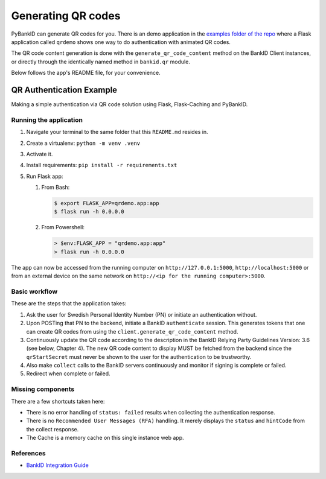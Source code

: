 .. _examples:

===================
Generating QR codes
===================

PyBankID can generate QR codes for you. There is an demo application in the
`examples folder of the repo <https://github.com/hbldh/pybankid/tree/master/examples>`_ where a
Flask application called ``qrdemo`` shows one way to do authentication with animated QR codes.

The QR code content generation is done with the ``generate_qr_code_content`` method on the BankID Client instances, or directly
through the identically named method in ``bankid.qr`` module.

Below follows the app's README file, for your convenience.

QR Authentication Example
-------------------------

Making a simple authentication via QR code solution using Flask, Flask-Caching and PyBankID.

Running the application
~~~~~~~~~~~~~~~~~~~~~~~

1. Navigate your terminal to the same folder that this ``README.md`` resides in.
2. Create a virtualenv: ``python -m venv .venv``
3. Activate it.
4. Install requirements: ``pip install -r requirements.txt``
5. Run Flask app:

   1. From Bash:

      .. code-block:: bash

          $ export FLASK_APP=qrdemo.app:app
          $ flask run -h 0.0.0.0

   2. From Powershell:

      .. code-block:: powershell

          > $env:FLASK_APP = "qrdemo.app:app"
          > flask run -h 0.0.0.0


The app can now be accessed from the running computer on ``http://127.0.0.1:5000``, ``http://localhost:5000`` or from an
external device on the same network on ``http://<ip for the running computer>:5000``.


Basic workflow
~~~~~~~~~~~~~~

These are the steps that the application takes:

1. Ask the user for Swedish Personal Identity Number (PN) or initiate an authentication without.
2. Upon POSTing that PN to the backend, initiate a BankID ``authenticate`` session. This generates tokens that
   one can create QR codes from using the ``client.generate_qr_code_content`` method.
3. Continuously update the QR code according to the description in the BankID Relying Party Guidelines
   Version: 3.6 (see below, Chapter 4). The new QR code content to display MUST be fetched from the backend since
   the ``qrStartSecret`` must never be shown to the user for the authentication to be trustworthy.
4. Also make ``collect`` calls to the BankID servers continuously and monitor if signing is complete or failed.
5. Redirect when complete or failed.


Missing components
~~~~~~~~~~~~~~~~~~

There are a few shortcuts taken here:

- There is no error handling of ``status: failed`` results when collecting the authentication response.
- There is no ``Recommended User Messages (RFA)`` handling. It merely displays the ``status`` and ``hintCode`` from the collect response.
- The Cache is a memory cache on this single instance web app.

References
~~~~~~~~~~

- `BankID Integration Guide <https://www.bankid.com/en/utvecklare/guider/teknisk-integrationsguide/>`_
